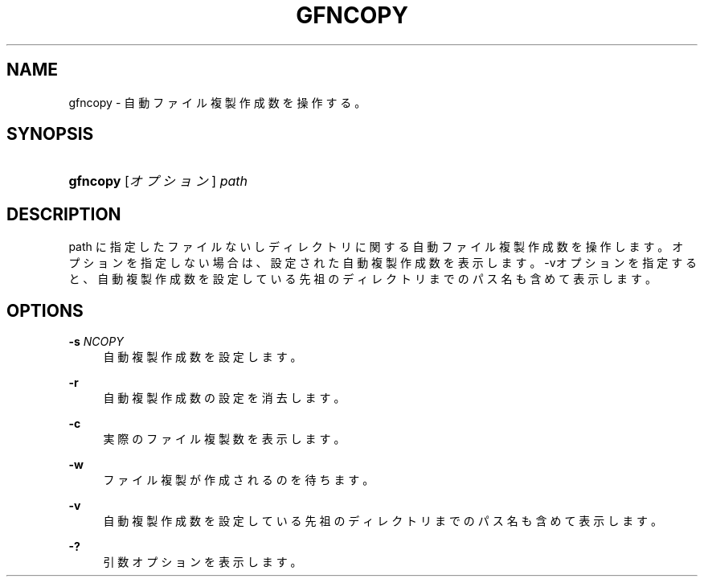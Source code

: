 '\" t
.\"     Title: gfncopy
.\"    Author: [FIXME: author] [see http://docbook.sf.net/el/author]
.\" Generator: DocBook XSL Stylesheets v1.76.1 <http://docbook.sf.net/>
.\"      Date: 23 Oct 2012
.\"    Manual: Gfarm
.\"    Source: Gfarm
.\"  Language: English
.\"
.TH "GFNCOPY" "1" "23 Oct 2012" "Gfarm" "Gfarm"
.\" -----------------------------------------------------------------
.\" * Define some portability stuff
.\" -----------------------------------------------------------------
.\" ~~~~~~~~~~~~~~~~~~~~~~~~~~~~~~~~~~~~~~~~~~~~~~~~~~~~~~~~~~~~~~~~~
.\" http://bugs.debian.org/507673
.\" http://lists.gnu.org/archive/html/groff/2009-02/msg00013.html
.\" ~~~~~~~~~~~~~~~~~~~~~~~~~~~~~~~~~~~~~~~~~~~~~~~~~~~~~~~~~~~~~~~~~
.ie \n(.g .ds Aq \(aq
.el       .ds Aq '
.\" -----------------------------------------------------------------
.\" * set default formatting
.\" -----------------------------------------------------------------
.\" disable hyphenation
.nh
.\" disable justification (adjust text to left margin only)
.ad l
.\" -----------------------------------------------------------------
.\" * MAIN CONTENT STARTS HERE *
.\" -----------------------------------------------------------------
.SH "NAME"
gfncopy \- 自動ファイル複製作成数を操作する。
.SH "SYNOPSIS"
.HP \w'\fBgfncopy\fR\ 'u
\fBgfncopy\fR [\fIオプション\fR] \fIpath\fR
.SH "DESCRIPTION"
.PP
path に指定したファイルないしディレクトリに関する自動ファイル複製作成数を操作します。 オプションを指定しない場合は、 設定された自動複製作成数を表示します。 \-vオプションを指定すると、自動複製作成数を設定している 先祖のディレクトリまでのパス名も含めて表示します。
.SH "OPTIONS"
.PP
\fB\-s\fR \fINCOPY\fR
.RS 4
自動複製作成数を設定します。
.RE
.PP
\fB\-r\fR
.RS 4
自動複製作成数の設定を消去します。
.RE
.PP
\fB\-c\fR
.RS 4
実際のファイル複製数を表示します。
.RE
.PP
\fB\-w\fR
.RS 4
ファイル複製が作成されるのを待ちます。
.RE
.PP
\fB\-v\fR
.RS 4
自動複製作成数を設定している先祖のディレクトリまでのパス名も含めて表示します。
.RE
.PP
\fB\-?\fR
.RS 4
引数オプションを表示します。
.RE
